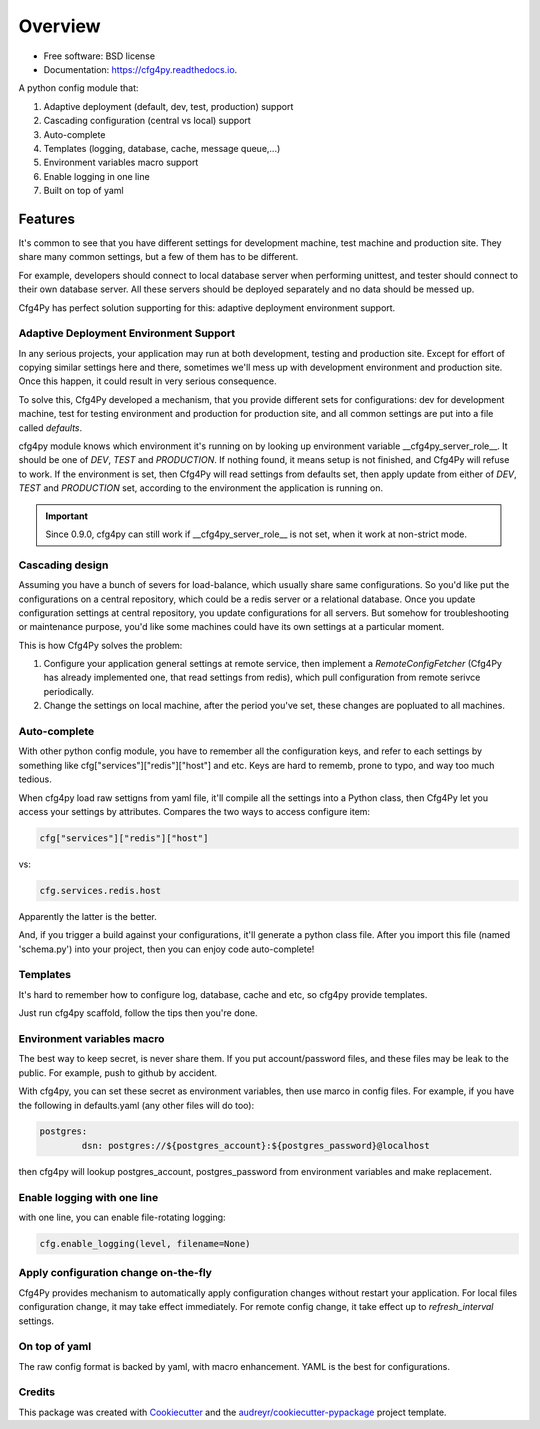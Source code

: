 Overview
========

.. image:: https://img.shields.io/pypi/v/cfg4py.svg
        :target: https://pypi.python.org/pypi/cfg4py

.. image:: https://travis-ci.org/zillionare/cfg4py.svg?branch=master
        :target: https://travis-ci.com/zillionare/cfg4py

.. image:: https://readthedocs.org/projects/cfg4py/badge/?version=latest
        :target: https://cfg4py.readthedocs.io/en/latest/?badge=latest
        :alt: Documentation Status

.. image:: https://codecov.io/gh/zillionare/cfg4py/branch/master/graph/badge.svg
  :target: https://codecov.io/gh/zillionare/cfg4py

.. image:: https://static.pepy.tech/badge/cfg4py
  :target: https://pepy.tech/project/cfg4py

* Free software: BSD license
* Documentation: https://cfg4py.readthedocs.io.


A python config module that:

1. Adaptive deployment (default, dev, test, production) support
2. Cascading configuration (central vs local) support
3. Auto-complete
4. Templates (logging, database, cache, message queue,...)
5. Environment variables macro support
6. Enable logging in one line
7. Built on top of yaml

Features
^^^^^^^^

It's common to see that you have different settings for development machine, test machine and production site. They share many common settings, but a few of them has to be different.

For example, developers should connect to local database server when performing unittest, and tester should connect to their own database server. All these servers should be deployed separately and no data should be messed up.

Cfg4Py has perfect solution supporting for this: adaptive deployment environment support.

Adaptive Deployment Environment Support
---------------------------------------
In any serious projects, your application may run at both development, testing and production site. Except for effort of copying similar settings here and there, sometimes we'll mess up with development environment and production site. Once this happen, it could result in very serious consequence.

To solve this, Cfg4Py developed a mechanism, that you provide different sets for configurations: dev for development machine, test for testing environment and production for production site, and all common settings are put into a file called `defaults`.

cfg4py module knows which environment it's running on by looking up environment variable __cfg4py_server_role__. It should be one of `DEV`, `TEST` and `PRODUCTION`. If nothing found, it means setup is not finished, and Cfg4Py will refuse to work. If the environment is set, then Cfg4Py will read settings from defaults set, then apply update from either of `DEV`, `TEST` and `PRODUCTION` set, according to the environment the application is running on.

.. important::

    Since 0.9.0, cfg4py can still work if __cfg4py_server_role__ is not set, when it work at non-strict mode.

Cascading design
--------------------

Assuming you have a bunch of severs for load-balance, which usually share same configurations. So you'd like put the configurations on a central repository, which could be a redis server or a relational database. Once you update configuration settings at central repository, you update configurations for all servers. But somehow for troubleshooting or maintenance purpose, you'd like some machines could have its own settings at a particular moment.

This is how Cfg4Py solves the problem:

1. Configure your application general settings at remote service, then implement a `RemoteConfigFetcher` (Cfg4Py has already implemented one, that read settings from redis), which pull configuration from remote serivce periodically.
2. Change the settings on local machine, after the period you've set, these changes are popluated to all machines.

Auto-complete
-------------

.. image:: http://images.jieyu.ai/images/projects/cfg4py/auto-complete.gif


With other python config module, you have to remember all the configuration keys, and refer to each settings by something like cfg["services"]["redis"]["host"] and etc. Keys are hard to rememb, prone to typo, and way too much tedious.

When cfg4py load raw settigns from yaml file, it'll compile all the settings into a Python class, then Cfg4Py let you access your settings by attributes. Compares the two ways to access configure item:

.. code-block:: python

        cfg["services"]["redis"]["host"]

vs:

.. code-block:: python

        cfg.services.redis.host

Apparently the latter is the better.

And, if you trigger a build against your configurations, it'll generate a python class file. After you import this file (named 'schema.py') into your project, then you can enjoy code auto-complete!

Templates
----------
It's hard to remember how to configure log, database, cache and etc, so cfg4py provide templates.

Just run cfg4py scaffold, follow the tips then you're done.

.. image:: http://images.jieyu.ai/images/projects/cfg4py/scaffold.png


Environment variables macro
----------------------------
The best way to keep secret, is never share them. If you put account/password files, and these files may be leak to the public. For example, push to github by accident.

With cfg4py, you can set these secret as environment variables, then use marco in config files. For example, if you have the following in defaults.yaml (any other files will do too):

.. code-block:: text

        postgres:
                dsn: postgres://${postgres_account}:${postgres_password}@localhost

then cfg4py will lookup postgres_account, postgres_password from environment variables and make replacement.


Enable logging with one line
-----------------------------
with one line, you can enable file-rotating logging:

.. code-block:: python

    cfg.enable_logging(level, filename=None)

Apply configuration change on-the-fly
-------------------------------------
Cfg4Py provides mechanism to automatically apply configuration changes without restart your application. For local files configuration change, it may take effect immediately. For remote config change, it take effect up to `refresh_interval` settings.

On top of yaml
---------------
The raw config format is backed by yaml, with macro enhancement. YAML is the best for configurations.



Credits
-------

This package was created with Cookiecutter_ and the `audreyr/cookiecutter-pypackage`_ project template.

.. _Cookiecutter: https://github.com/audreyr/cookiecutter
.. _`audreyr/cookiecutter-pypackage`: https://github.com/audreyr/cookiecutter-pypackage
